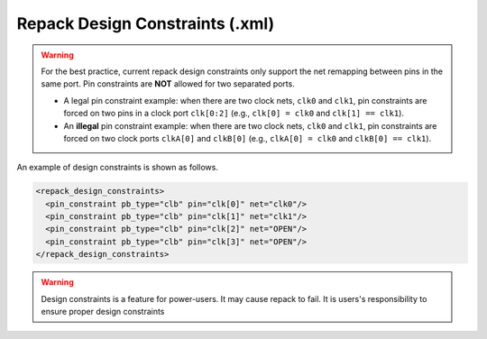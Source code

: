 .. _file_formats_repack_design_constraints:

Repack Design Constraints (.xml)
--------------------------------

.. warning:: For the best practice, current repack design constraints only support the net remapping between pins in the same port. Pin constraints are **NOT** allowed for two separated ports.

   - A legal pin constraint example: when there are two clock nets, ``clk0`` and ``clk1``, pin constraints are forced on two pins in a clock port ``clk[0:2]`` (e.g., ``clk[0] = clk0`` and ``clk[1] == clk1``). 
   - An **illegal** pin constraint example: when there are two clock nets, ``clk0`` and ``clk1``, pin constraints are forced on two clock ports ``clkA[0]`` and ``clkB[0]`` (e.g., ``clkA[0] = clk0`` and ``clkB[0] == clk1``).

An example of design constraints is shown as follows.

.. code-block:: xml

  <repack_design_constraints>
    <pin_constraint pb_type="clb" pin="clk[0]" net="clk0"/>
    <pin_constraint pb_type="clb" pin="clk[1]" net="clk1"/>
    <pin_constraint pb_type="clb" pin="clk[2]" net="OPEN"/>
    <pin_constraint pb_type="clb" pin="clk[3]" net="OPEN"/>
  </repack_design_constraints>

.. option:: pb_type="<string>"

  The pb_type name to be constrained, which should be consistent with VPR's architecture description.

.. option:: pin="<string>"

  The pin name of the ``pb_type`` to be constrained, which should be consistent with VPR's architecture description.

.. option:: net="<string>"

  The net name of the pin to be mapped, which should be consistent with net definition in your ``.blif`` file. The reserved word ``OPEN`` means that no net should be mapped to a given pin. Please ensure that it is not conflicted with any net names in your ``.blif`` file.
 
.. warning:: Design constraints is a feature for power-users. It may cause repack to fail. It is users's responsibility to ensure proper design constraints
